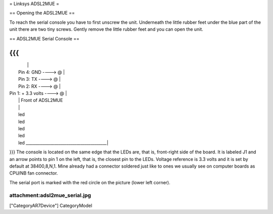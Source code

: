 = Linksys ADSL2MUE =

== Opening the ADSL2MUE ==

To reach the serial console you have to first unscrew the unit. Underneath the little rubber feet under the blue part of the unit there are two tiny
screws. Gently remove the little rubber feet and you can open the unit.

== ADSL2MUE Serial Console ==

{{{
___________________________________________
|                                         |
|                    Pin 4: GND   ----> @ |
|                    Pin 3: TX    ----> @ |
|                    Pin 2: RX    ----> @ |
|             Pin 1: + 3.3 volts  ----> @ |
|                                         |              Front of ADSL2MUE
|                                         |
|                                         led
|                                         led
|                                         led
|                                         led
|                                         led
 \________________________________________|
}}}
The console is located on the same edge that the LEDs are, that is, front-right side of the board.
It is labeled J1 and an arrow points to pin 1 on the left, that is, the closest pin to the LEDs.
Voltage reference is 3.3 volts and it is set by default at 38400,8,N,1.
Mine already had a connector soldered just like to ones we usually see on computer boards as CPU/NB fan connector.

The serial port is marked with the red circle on the picture (lower left corner).

attachment:adsl2mue_serial.jpg
----
["CategoryAR7Device"] CategoryModel
